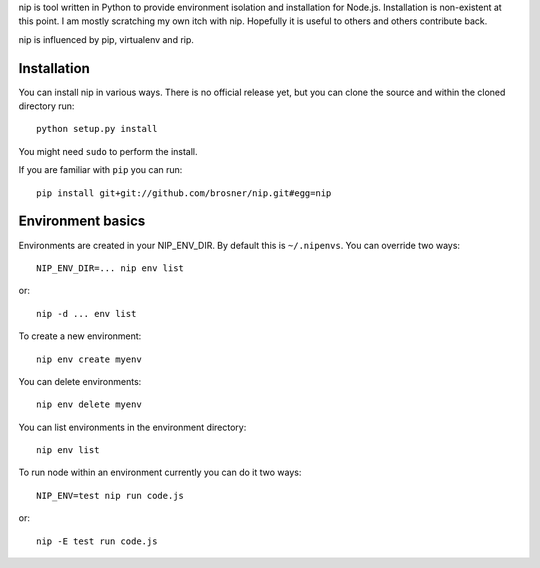 nip is tool written in Python to provide environment isolation and installation
for Node.js. Installation is non-existent at this point. I am mostly scratching
my own itch with nip. Hopefully it is useful to others and others contribute
back.

nip is influenced by pip, virtualenv and rip.

Installation
------------

You can install nip in various ways. There is no official release yet, but
you can clone the source and within the cloned directory run::

    python setup.py install

You might need ``sudo`` to perform the install.

If you are familiar with ``pip`` you can run::

    pip install git+git://github.com/brosner/nip.git#egg=nip

Environment basics
------------------

Environments are created in your NIP_ENV_DIR. By default this is
``~/.nipenvs``. You can override two ways::

    NIP_ENV_DIR=... nip env list

or::

    nip -d ... env list

To create a new environment::

    nip env create myenv

You can delete environments::

    nip env delete myenv

You can list environments in the environment directory::

    nip env list

To run node within an environment currently you can do it two ways::

    NIP_ENV=test nip run code.js

or::

    nip -E test run code.js